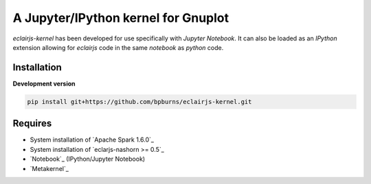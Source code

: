 ####################################
A Jupyter/IPython kernel for Gnuplot
####################################

`eclairjs-kernel` has been developed for use specifically with
`Jupyter Notebook`. It can also be loaded as an `IPython`
extension allowing for `eclairjs` code in the same `notebook`
as `python` code.


Installation
============

**Development version**

.. code-block:: bash

   pip install git+https://github.com/bpburns/eclairjs-kernel.git

Requires
========

- System installation of `Apache Spark 1.6.0`_
- System installation of `eclarjs-nashorn >= 0.5`_
- `Notebook`_ (IPython/Jupyter Notebook)
- `Metakernel`_
